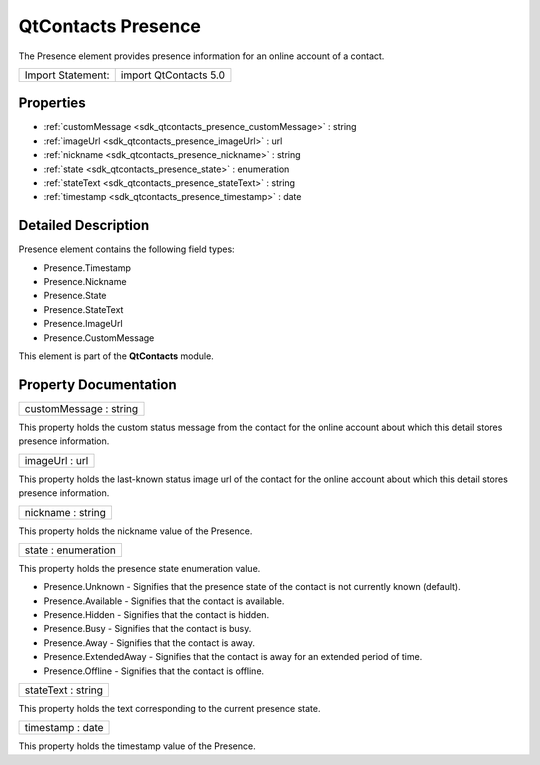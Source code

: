 .. _sdk_qtcontacts_presence:

QtContacts Presence
===================

The Presence element provides presence information for an online account of a contact.

+---------------------+-------------------------+
| Import Statement:   | import QtContacts 5.0   |
+---------------------+-------------------------+

Properties
----------

-  :ref:`customMessage <sdk_qtcontacts_presence_customMessage>` : string
-  :ref:`imageUrl <sdk_qtcontacts_presence_imageUrl>` : url
-  :ref:`nickname <sdk_qtcontacts_presence_nickname>` : string
-  :ref:`state <sdk_qtcontacts_presence_state>` : enumeration
-  :ref:`stateText <sdk_qtcontacts_presence_stateText>` : string
-  :ref:`timestamp <sdk_qtcontacts_presence_timestamp>` : date

Detailed Description
--------------------

Presence element contains the following field types:

-  Presence.Timestamp
-  Presence.Nickname
-  Presence.State
-  Presence.StateText
-  Presence.ImageUrl
-  Presence.CustomMessage

This element is part of the **QtContacts** module.

Property Documentation
----------------------

.. _sdk_qtcontacts_presence_customMessage:

+--------------------------------------------------------------------------------------------------------------------------------------------------------------------------------------------------------------------------------------------------------------------------------------------------------------+
| customMessage : string                                                                                                                                                                                                                                                                                       |
+--------------------------------------------------------------------------------------------------------------------------------------------------------------------------------------------------------------------------------------------------------------------------------------------------------------+

This property holds the custom status message from the contact for the online account about which this detail stores presence information.

.. _sdk_qtcontacts_presence_imageUrl:

+--------------------------------------------------------------------------------------------------------------------------------------------------------------------------------------------------------------------------------------------------------------------------------------------------------------+
| imageUrl : url                                                                                                                                                                                                                                                                                               |
+--------------------------------------------------------------------------------------------------------------------------------------------------------------------------------------------------------------------------------------------------------------------------------------------------------------+

This property holds the last-known status image url of the contact for the online account about which this detail stores presence information.

.. _sdk_qtcontacts_presence_nickname:

+--------------------------------------------------------------------------------------------------------------------------------------------------------------------------------------------------------------------------------------------------------------------------------------------------------------+
| nickname : string                                                                                                                                                                                                                                                                                            |
+--------------------------------------------------------------------------------------------------------------------------------------------------------------------------------------------------------------------------------------------------------------------------------------------------------------+

This property holds the nickname value of the Presence.

.. _sdk_qtcontacts_presence_state:

+--------------------------------------------------------------------------------------------------------------------------------------------------------------------------------------------------------------------------------------------------------------------------------------------------------------+
| state : enumeration                                                                                                                                                                                                                                                                                          |
+--------------------------------------------------------------------------------------------------------------------------------------------------------------------------------------------------------------------------------------------------------------------------------------------------------------+

This property holds the presence state enumeration value.

-  Presence.Unknown - Signifies that the presence state of the contact is not currently known (default).
-  Presence.Available - Signifies that the contact is available.
-  Presence.Hidden - Signifies that the contact is hidden.
-  Presence.Busy - Signifies that the contact is busy.
-  Presence.Away - Signifies that the contact is away.
-  Presence.ExtendedAway - Signifies that the contact is away for an extended period of time.
-  Presence.Offline - Signifies that the contact is offline.

.. _sdk_qtcontacts_presence_stateText:

+--------------------------------------------------------------------------------------------------------------------------------------------------------------------------------------------------------------------------------------------------------------------------------------------------------------+
| stateText : string                                                                                                                                                                                                                                                                                           |
+--------------------------------------------------------------------------------------------------------------------------------------------------------------------------------------------------------------------------------------------------------------------------------------------------------------+

This property holds the text corresponding to the current presence state.

.. _sdk_qtcontacts_presence_timestamp:

+--------------------------------------------------------------------------------------------------------------------------------------------------------------------------------------------------------------------------------------------------------------------------------------------------------------+
| timestamp : date                                                                                                                                                                                                                                                                                             |
+--------------------------------------------------------------------------------------------------------------------------------------------------------------------------------------------------------------------------------------------------------------------------------------------------------------+

This property holds the timestamp value of the Presence.

